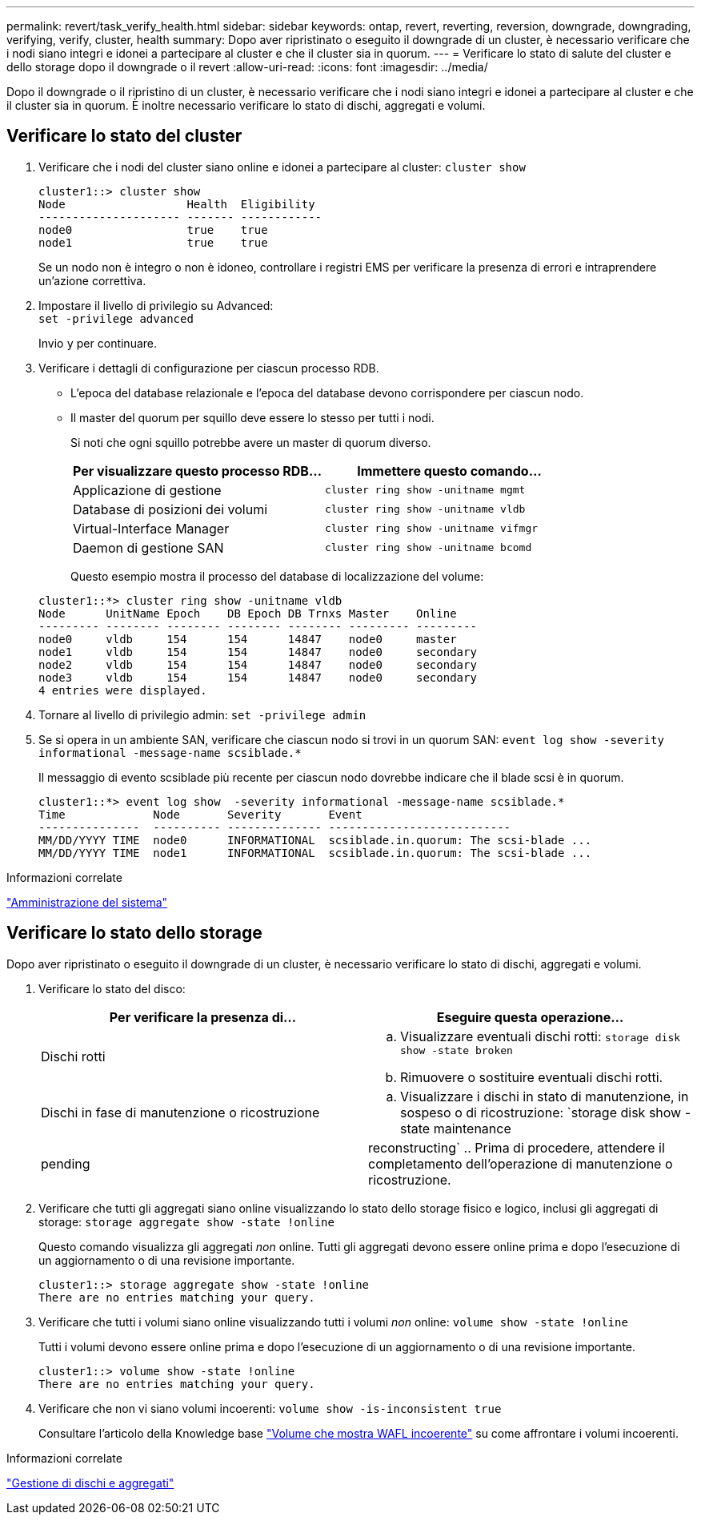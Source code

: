 ---
permalink: revert/task_verify_health.html 
sidebar: sidebar 
keywords: ontap, revert, reverting, reversion, downgrade, downgrading, verifying, verify, cluster, health 
summary: Dopo aver ripristinato o eseguito il downgrade di un cluster, è necessario verificare che i nodi siano integri e idonei a partecipare al cluster e che il cluster sia in quorum. 
---
= Verificare lo stato di salute del cluster e dello storage dopo il downgrade o il revert
:allow-uri-read: 
:icons: font
:imagesdir: ../media/


[role="lead"]
Dopo il downgrade o il ripristino di un cluster, è necessario verificare che i nodi siano integri e idonei a partecipare al cluster e che il cluster sia in quorum. È inoltre necessario verificare lo stato di dischi, aggregati e volumi.



== Verificare lo stato del cluster

. Verificare che i nodi del cluster siano online e idonei a partecipare al cluster: `cluster show`
+
[listing]
----
cluster1::> cluster show
Node                  Health  Eligibility
--------------------- ------- ------------
node0                 true    true
node1                 true    true
----
+
Se un nodo non è integro o non è idoneo, controllare i registri EMS per verificare la presenza di errori e intraprendere un'azione correttiva.

. Impostare il livello di privilegio su Advanced: +
`set -privilege advanced`
+
Invio `y` per continuare.

. Verificare i dettagli di configurazione per ciascun processo RDB.
+
** L'epoca del database relazionale e l'epoca del database devono corrispondere per ciascun nodo.
** Il master del quorum per squillo deve essere lo stesso per tutti i nodi.
+
Si noti che ogni squillo potrebbe avere un master di quorum diverso.

+
[cols="2*"]
|===
| Per visualizzare questo processo RDB... | Immettere questo comando... 


 a| 
Applicazione di gestione
 a| 
`cluster ring show -unitname mgmt`



 a| 
Database di posizioni dei volumi
 a| 
`cluster ring show -unitname vldb`



 a| 
Virtual-Interface Manager
 a| 
`cluster ring show -unitname vifmgr`



 a| 
Daemon di gestione SAN
 a| 
`cluster ring show -unitname bcomd`

|===
+
Questo esempio mostra il processo del database di localizzazione del volume:



+
[listing]
----
cluster1::*> cluster ring show -unitname vldb
Node      UnitName Epoch    DB Epoch DB Trnxs Master    Online
--------- -------- -------- -------- -------- --------- ---------
node0     vldb     154      154      14847    node0     master
node1     vldb     154      154      14847    node0     secondary
node2     vldb     154      154      14847    node0     secondary
node3     vldb     154      154      14847    node0     secondary
4 entries were displayed.
----
. Tornare al livello di privilegio admin: `set -privilege admin`
. Se si opera in un ambiente SAN, verificare che ciascun nodo si trovi in un quorum SAN: `event log show  -severity informational -message-name scsiblade.*`
+
Il messaggio di evento scsiblade più recente per ciascun nodo dovrebbe indicare che il blade scsi è in quorum.

+
[listing]
----
cluster1::*> event log show  -severity informational -message-name scsiblade.*
Time             Node       Severity       Event
---------------  ---------- -------------- ---------------------------
MM/DD/YYYY TIME  node0      INFORMATIONAL  scsiblade.in.quorum: The scsi-blade ...
MM/DD/YYYY TIME  node1      INFORMATIONAL  scsiblade.in.quorum: The scsi-blade ...
----


.Informazioni correlate
link:../system-admin/index.html["Amministrazione del sistema"]



== Verificare lo stato dello storage

Dopo aver ripristinato o eseguito il downgrade di un cluster, è necessario verificare lo stato di dischi, aggregati e volumi.

. Verificare lo stato del disco:
+
[cols="2*"]
|===
| Per verificare la presenza di... | Eseguire questa operazione... 


 a| 
Dischi rotti
 a| 
.. Visualizzare eventuali dischi rotti: `storage disk show -state broken`
.. Rimuovere o sostituire eventuali dischi rotti.




 a| 
Dischi in fase di manutenzione o ricostruzione
 a| 
.. Visualizzare i dischi in stato di manutenzione, in sospeso o di ricostruzione: `storage disk show -state maintenance|pending|reconstructing`
.. Prima di procedere, attendere il completamento dell'operazione di manutenzione o ricostruzione.


|===
. Verificare che tutti gli aggregati siano online visualizzando lo stato dello storage fisico e logico, inclusi gli aggregati di storage: `storage aggregate show -state !online`
+
Questo comando visualizza gli aggregati _non_ online. Tutti gli aggregati devono essere online prima e dopo l'esecuzione di un aggiornamento o di una revisione importante.

+
[listing]
----
cluster1::> storage aggregate show -state !online
There are no entries matching your query.
----
. Verificare che tutti i volumi siano online visualizzando tutti i volumi _non_ online: `volume show -state !online`
+
Tutti i volumi devono essere online prima e dopo l'esecuzione di un aggiornamento o di una revisione importante.

+
[listing]
----
cluster1::> volume show -state !online
There are no entries matching your query.
----
. Verificare che non vi siano volumi incoerenti: `volume show -is-inconsistent true`
+
Consultare l'articolo della Knowledge base link:https://kb.netapp.com/Advice_and_Troubleshooting/Data_Storage_Software/ONTAP_OS/Volume_Showing_WAFL_Inconsistent["Volume che mostra WAFL incoerente"] su come affrontare i volumi incoerenti.



.Informazioni correlate
link:../disks-aggregates/index.html["Gestione di dischi e aggregati"]
